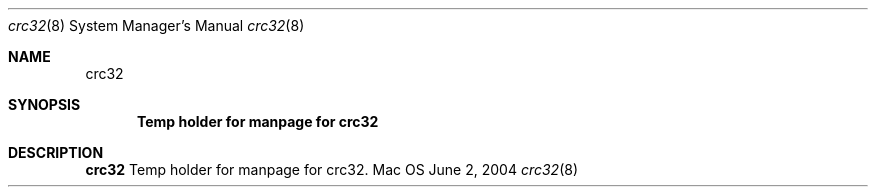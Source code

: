 .Dd June 2, 2004
.Dt crc32 8
.Os Mac OS X
.Sh NAME
.Nm crc32
.Sh SYNOPSIS
.Nm Temp holder for manpage for crc32
.Sh DESCRIPTION
.Nm 
Temp holder for manpage for crc32.
